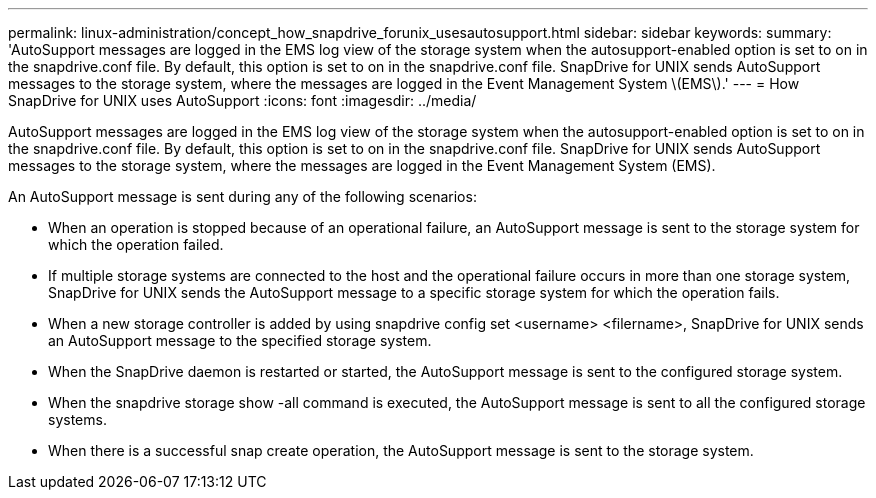 ---
permalink: linux-administration/concept_how_snapdrive_forunix_usesautosupport.html
sidebar: sidebar
keywords: 
summary: 'AutoSupport messages are logged in the EMS log view of the storage system when the autosupport-enabled option is set to on in the snapdrive.conf file. By default, this option is set to on in the snapdrive.conf file. SnapDrive for UNIX sends AutoSupport messages to the storage system, where the messages are logged in the Event Management System \(EMS\).'
---
= How SnapDrive for UNIX uses AutoSupport
:icons: font
:imagesdir: ../media/

[.lead]
AutoSupport messages are logged in the EMS log view of the storage system when the autosupport-enabled option is set to on in the snapdrive.conf file. By default, this option is set to on in the snapdrive.conf file. SnapDrive for UNIX sends AutoSupport messages to the storage system, where the messages are logged in the Event Management System (EMS).

An AutoSupport message is sent during any of the following scenarios:

* When an operation is stopped because of an operational failure, an AutoSupport message is sent to the storage system for which the operation failed.
* If multiple storage systems are connected to the host and the operational failure occurs in more than one storage system, SnapDrive for UNIX sends the AutoSupport message to a specific storage system for which the operation fails.
* When a new storage controller is added by using snapdrive config set <username> <filername>, SnapDrive for UNIX sends an AutoSupport message to the specified storage system.
* When the SnapDrive daemon is restarted or started, the AutoSupport message is sent to the configured storage system.
* When the snapdrive storage show -all command is executed, the AutoSupport message is sent to all the configured storage systems.
* When there is a successful snap create operation, the AutoSupport message is sent to the storage system.

